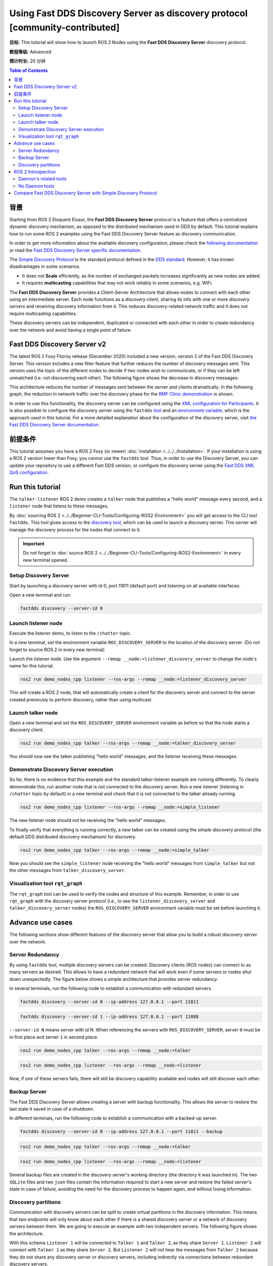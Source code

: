 .. redirect-from::

    Discovery-Server
    Tutorials/Discovery-Server/Discovery-Server

Using Fast DDS Discovery Server as discovery protocol [community-contributed]
=============================================================================

**目标:** This tutorial will show how to launch ROS 2 Nodes using the **Fast DDS Discovery Server** discovery protocol.

**教程等级:** Advanced

**预计时长:** 20 分钟

.. contents:: Table of Contents
   :depth: 2
   :local:

背景
----------

Starting from ROS 2 Eloquent Elusor, the **Fast DDS Discovery Server** protocol is a feature that offers a centralized dynamic discovery mechanism, as opposed to the distributed mechanism used in DDS by default.
This tutorial explains how to run some ROS 2 examples using the Fast DDS Discovery Server feature as discovery communication.

In order to get more information about the available discovery configuration, please check the `following documentation <https://fast-dds.docs.eprosima.com/en/v2.1.0/fastdds/discovery/discovery.html>`_ or read the `Fast DDS Discovery Server specific documentation <https://fast-dds.docs.eprosima.com/en/v2.1.0/fastdds/discovery/discovery_server.html#discovery-server>`__.

The `Simple Discovery Protocol <https://fast-dds.docs.eprosima.com/en/v2.1.0/fastdds/discovery/simple.html>`__ is the standard protocol defined in the `DDS standard <https://www.omg.org/omg-dds-portal/>`__.
However, it has known disadvantages in some scenarios.

* It does not **Scale** efficiently, as the number of exchanged packets increases significantly as new nodes are added.
* It requires **multicasting** capabilities that may not work reliably in some scenarios, e.g. WiFi.

The **Fast DDS Discovery Server** provides a Client-Server Architecture that allows nodes to connect with each other using an intermediate server.
Each node functions as a *discovery client*, sharing its info with one or more *discovery servers* and receiving discovery information from it.
This reduces discovery-related network traffic and it does not require multicasting capabilities.

.. image:: figures/ds_explanation.svg
    :align: center

These discovery servers can be independent, duplicated or connected with each other in order to create redundancy over the network and avoid having a single point of failure.

Fast DDS Discovery Server v2
----------------------------

The latest ROS 2 Foxy Fitzroy release (December 2020) included a new version, version 2 of the Fast DDS Discovery Server.
This version includes a new filter feature that further reduces the number of discovery messages sent.
This version uses the topic of the different nodes to decide if two nodes wish to communicate, or if they can be left unmatched (i.e. not discovering each other).
The following figure shows the decrease in discovery messages:

.. image:: figures/ds1vs2.svg
    :align: center

This architecture reduces the number of messages sent between the server and clients dramatically.
In the following graph, the reduction in network traffic over the discovery phase for the `RMF Clinic demonstration <https://github.com/open-rmf/rmf_demos#Clinic-World>`__ is shown:

.. image:: figures/discovery_server_v2_performance.svg
    :align: center


In order to use this functionality, the discovery server can be configured using the `XML configuration for Participants <https://fast-dds.docs.eprosima.com/en/v2.1.0/fastdds/discovery/discovery_server.html#discovery-server>`__.
It is also possible to configure the discovery server using the ``fastdds`` `tool <https://fast-dds.docs.eprosima.com/en/v2.1.0/fastddscli/cli/cli.html#discovery>`__ and an `environment variable <https://fast-dds.docs.eprosima.com/en/v2.1.0/fastdds/env_vars/env_vars.html>`__, which is the approach used in this tutorial.
For a more detailed explanation about the configuration of the discovery server, visit `the Fast DDS Discovery Server documentation <https://fast-dds.docs.eprosima.com/en/v2.1.0/fastdds/discovery/discovery_server.html#discovery-server>`__.


前提条件
-------------

This tutorial assumes you have a ROS 2 Foxy (or newer) :doc:`installation <../../../Installation>`.
If your installation is using a ROS 2 version lower than Foxy, you cannot use the ``fastdds`` tool.
Thus, in order to use the Discovery Server, you can update your repository to use a different Fast DDS version, or configure the discovery server using the `Fast DDS XML QoS configuration <https://fast-dds.docs.eprosima.com/en/v2.1.0/fastdds/discovery/discovery_server.html#discovery-server>`__.


Run this tutorial
-----------------

The ``talker-listener`` ROS 2 demo creates a ``talker`` node that publishes a "hello world" message every second, and a ``listener`` node that listens to these messages.

By :doc:`sourcing ROS 2 <../../Beginner-CLI-Tools/Configuring-ROS2-Environment>` you will get access to the CLI tool ``fastdds``.
This tool gives access to the `discovery tool <https://fast-dds.docs.eprosima.com/en/v2.1.0/fastddscli/cli/cli.html#discovery>`__, which can be used to launch a discovery server. This server will manage the discovery process for the nodes that connect to it.

.. important::

    Do not forget to :doc:`source ROS 2 <../../Beginner-CLI-Tools/Configuring-ROS2-Environment>` in every new terminal opened.


Setup Discovery Server
^^^^^^^^^^^^^^^^^^^^^^

Start by launching a discovery server with id 0, port 11811 (default port) and listening on all available interfaces.

Open a new terminal and run:

.. code-block:: console

    fastdds discovery --server-id 0


Launch listener node
^^^^^^^^^^^^^^^^^^^^

Execute the listener demo, to listen to the ``/chatter`` topic.

In a new terminal, set the environment variable ``ROS_DISCOVERY_SERVER`` to the location of the discovery server.
(Do not forget to source ROS 2 in every new terminal)

.. tabs::

    .. group-tab:: Linux

        .. code-block:: console

            export ROS_DISCOVERY_SERVER=127.0.0.1:11811

    .. group-tab:: Windows

        .. code-block:: console

            set ROS_DISCOVERY_SERVER=127.0.0.1:11811

Launch the listener node. Use the argument ``--remap __node:=listener_discovery_server`` to change the node's name for this tutorial.

.. code-block:: console

    ros2 run demo_nodes_cpp listener --ros-args --remap __node:=listener_discovery_server

This will create a ROS 2 node, that will automatically create a client for the discovery server and connect to the server created previously to perform discovery, rather than using multicast.


Launch talker node
^^^^^^^^^^^^^^^^^^

Open a new terminal and set the ``ROS_DISCOVERY_SERVER`` environment variable as before so that the node starts a discovery client.

.. tabs::

    .. group-tab:: Linux

        .. code-block:: console

            export ROS_DISCOVERY_SERVER=127.0.0.1:11811

    .. group-tab:: Windows

        .. code-block:: console

            set ROS_DISCOVERY_SERVER=127.0.0.1:11811

.. code-block:: console

    ros2 run demo_nodes_cpp talker --ros-args --remap __node:=talker_discovery_server

You should now see the talker publishing "hello world" messages, and the listener receiving these messages.


Demonstrate Discovery Server execution
^^^^^^^^^^^^^^^^^^^^^^^^^^^^^^^^^^^^^^

So far, there is no evidence that this example and the standard talker-listener example are running differently.
To clearly demonstrate this, run another node that is not connected to the discovery server.
Run a new listener (listening in ``/chatter`` topic by default) in a new terminal and check that it is not connected to the talker already running.

.. code-block:: console

    ros2 run demo_nodes_cpp listener --ros-args --remap __node:=simple_listener

The new listener node should not be receiving the "hello world" messages.

To finally verify that everything is running correctly, a new talker can be created using the simple discovery protocol (the default DDS distributed discovery mechanism) for discovery.

.. code-block:: console

    ros2 run demo_nodes_cpp talker --ros-args --remap __node:=simple_talker

Now you should see the ``simple_listener`` node receiving the "hello world" messages from ``simple_talker`` but not the other messages from ``talker_discovery_server``.


Visualization tool ``rqt_graph``
^^^^^^^^^^^^^^^^^^^^^^^^^^^^^^^^

The ``rqt_graph`` tool can be used to verify the nodes and structure of this example.
Remember, in order to use ``rqt_graph`` with the discovery server protocol (i.e., to see the ``listener_discovery_server`` and ``talker_discovery_server`` nodes) the ``ROS_DISCOVERY_SERVER`` environment variable must be set before launching it.


Advance use cases
-----------------

The following sections show different features of the discovery server that allow you to build a robust discovery server over the network.

Server Redundancy
^^^^^^^^^^^^^^^^^

By using ``fastdds`` tool, multiple discovery servers can be created.
Discovery clients (ROS nodes) can connect to as many servers as desired.
This allows to have a redundant network that will work even if some servers or nodes shut down unexpectedly.
The figure below shows a simple architecture that provides server redundancy.

.. image:: figures/ds_redundancy_example.svg
    :align: center

In several terminals, run the following code to establish a communication with redundant servers.

.. code-block:: console

    fastdds discovery --server-id 0 --ip-address 127.0.0.1 --port 11811

.. code-block:: console

    fastdds discovery --server-id 1 --ip-address 127.0.0.1 --port 11888

``--server-id N`` means server with id N. When referencing the servers with ``ROS_DISCOVERY_SERVER``, server ``0`` must be in first place and server ``1`` in second place.

.. tabs::

    .. group-tab:: Linux

        .. code-block:: console

            export ROS_DISCOVERY_SERVER="127.0.0.1:11811;127.0.0.1:11888"

    .. group-tab:: Windows

        .. code-block:: console

            set ROS_DISCOVERY_SERVER="127.0.0.1:11811;127.0.0.1:11888"

.. code-block:: console

    ros2 run demo_nodes_cpp talker --ros-args --remap __node:=talker

.. tabs::

    .. group-tab:: Linux

        .. code-block:: console

            export ROS_DISCOVERY_SERVER="127.0.0.1:11811;127.0.0.1:11888"

    .. group-tab:: Windows

        .. code-block:: console

            set ROS_DISCOVERY_SERVER="127.0.0.1:11811;127.0.0.1:11888"

.. code-block:: console

    ros2 run demo_nodes_cpp listener --ros-args --remap __node:=listener

Now, if one of these servers fails, there will still be discovery capability available and nodes will still discover each other.


Backup Server
^^^^^^^^^^^^^

The Fast DDS Discovery Server allows creating a server with backup functionality.
This allows the server to restore the last state it saved in case of a shutdown.

.. image:: figures/ds_backup_example.svg
    :align: center

In different terminals, run the following code to establish a communication with a backed-up server.

.. code-block:: console

    fastdds discovery --server-id 0 --ip-address 127.0.0.1 --port 11811 --backup

.. tabs::

    .. group-tab:: Linux

        .. code-block:: console

            export ROS_DISCOVERY_SERVER="127.0.0.1:11811"

    .. group-tab:: Windows

        .. code-block:: console

            set ROS_DISCOVERY_SERVER="127.0.0.1:11811"

.. code-block:: console

    ros2 run demo_nodes_cpp talker --ros-args --remap __node:=talker

.. tabs::

    .. group-tab:: Linux

        .. code-block:: console

            export ROS_DISCOVERY_SERVER="127.0.0.1:11811"

    .. group-tab:: Windows

        .. code-block:: console

            set ROS_DISCOVERY_SERVER="127.0.0.1:11811"

.. code-block:: console

    ros2 run demo_nodes_cpp listener --ros-args --remap __node:=listener

Several backup files are created in the discovery server's working directory (the directory it was launched in).
The two ``SQLite`` files and two ``json`` files contain the information required to start a new server and restore the failed server's state in case of failure, avoiding the need for the discovery process to happen again, and without losing information.


Discovery partitions
^^^^^^^^^^^^^^^^^^^^

Communication with discovery servers can be split to create virtual partitions in the discovery information.
This means that two endpoints will only know about each other if there is a shared discovery server or a network of discovery servers between them.
We are going to execute an example with two independent servers.
The following figure shows the architecture.

.. image:: figures/ds_partition_example.svg
    :align: center

With this schema ``Listener 1`` will be connected to ``Talker 1`` and ``Talker 2``, as they share ``Server 1``.
``Listener 2`` will connect with ``Talker 1`` as they share ``Server 2``.
But ``Listener 2`` will not hear the messages from ``Talker 2`` because they do not share any discovery server or discovery servers, including indirectly via connections between redundant discovery servers.

Run the first server listening on localhost with the default port of 11811.

.. code-block:: console

    fastdds discovery --server-id 0 --ip-address 127.0.0.1 --port 11811

In another terminal run the second server listening on localhost using another port, in this case port 11888.

.. code-block:: console

    fastdds discovery --server-id 1 --ip-address 127.0.0.1 --port 11888

Now, run each node in a different terminal. Use ``ROS_DISCOVERY_SERVER`` environment variable to decide which server they are connected to. Be aware that the `ids must match <https://fast-dds.docs.eprosima.com/en/v2.1.0/fastdds/env_vars/env_vars.html>`__.

.. tabs::

    .. group-tab:: Linux

        .. code-block:: console

            export ROS_DISCOVERY_SERVER="127.0.0.1:11811;127.0.0.1:11888"

    .. group-tab:: Windows

        .. code-block:: console

            set ROS_DISCOVERY_SERVER="127.0.0.1:11811;127.0.0.1:11888"

.. code-block:: console

    ros2 run demo_nodes_cpp talker --ros-args --remap __node:=talker_1

.. tabs::

    .. group-tab:: Linux

        .. code-block:: console

            export ROS_DISCOVERY_SERVER="127.0.0.1:11811;127.0.0.1:11888"

    .. group-tab:: Windows

        .. code-block:: console

            set ROS_DISCOVERY_SERVER="127.0.0.1:11811;127.0.0.1:11888"

.. code-block:: console

    ros2 run demo_nodes_cpp listener --ros-args --remap __node:=listener_1

.. tabs::

    .. group-tab:: Linux

        .. code-block:: console

            export ROS_DISCOVERY_SERVER="127.0.0.1:11811"

    .. group-tab:: Windows

        .. code-block:: console

            set ROS_DISCOVERY_SERVER="127.0.0.1:11811"

.. code-block:: console

    ros2 run demo_nodes_cpp talker --ros-args --remap __node:=talker_2

.. tabs::

    .. group-tab:: Linux

        .. code-block:: console

            export ROS_DISCOVERY_SERVER=";127.0.0.1:11888"

    .. group-tab:: Windows

        .. code-block:: console

            set ROS_DISCOVERY_SERVER=";127.0.0.1:11888"

.. code-block:: console

    ros2 run demo_nodes_cpp listener --ros-args --remap __node:=listener_2

We should see how ``Listener 1`` is receiving messages from both talker nodes, while ``Listener 2`` is in a different partition from ``Talker 2`` and so does not receive messages from it.

.. note::

    Once two endpoints (ROS nodes) have discovered each other, they do not need the discovery server network between them to listen to each other's messages.



ROS 2 Introspection
-------------------

The `ROS 2 Command Line Interface <https://github.com/ros2/ros2cli>`__ supports several introspection tools to analyze the behavior of a ROS 2 network.
These tools (i.e. ``ros2 bag record``, ``ros2 topic list``, etc.) are very helpful to understand a ROS 2 working network.

Most of these tools use DDS simple discovery to exchange topic information with every existing participant (using simple discovery, every participant in the network is connected with each other).
However, the new Discovery Server v2 implements a network traffic reduction scheme that limits the discovery data between participants that do not share a topic.
This means that nodes will only receive topic's discovery data if it has a writer or a reader for that topic.
As most ROS 2 CLIs need a node in the network (some of them rely on a running ROS 2 daemon, and some create their own nodes), using the Discovery Server v2 these nodes will not have all the network information, and thus their functionality will be limited.

The Discovery Server v2 functionality allows every Participant to run as a **Super Client**, a kind of **Client** that connects to a **Server**, from which it receives all the available discovery information (instead of just what it needs).
In this sense, ROS 2 introspection tools can be configured as **Super Client**, thus being able to discover every entity that is using the Discovery Server protocol within the network.

.. note::

    In this section we use the term *Participant* as a DDS entity. Each DDS *Participant* corresponds with a ROS 2 *Context*, a ROS 2 abstraction over DDS.
    `Nodes <ROS2Nodes>` are ROS 2 entities that rely on DDS communication interfaces: ``DataWriter`` and ``DataReader``.
    Each *Participant* can hold multiple ROS 2 Nodes.
    For further details about these concepts, please visit the `Node to Participant mapping design document <http://design.ros2.org/articles/Node_to_Participant_mapping.html>`__


Daemon's related tools
^^^^^^^^^^^^^^^^^^^^^^

The ROS 2 Daemon is used in several ROS 2 CLI introspection tools.
It creates its own Participant to add a ROS 2 Node to the network graph, in order to receive all the data sent.
In order for the ROS 2 CLI to work when using Discovery Server mechanism, the ROS 2 Daemon needs to be
configured as **Super Client**.
Therefore, this section is devoted to explain how to use ROS 2 CLI with ROS 2 Daemon running as a **Super Client**.
This will allow the Daemon to discover the entire Node graph, and to receive all topic and endpoint information.
To do so, a Fast DDS XML configuration file is used to configure the ROS 2 Daemon and CLI tools.

Below you can find a XML configuration profile, which for this tutorial should be saved in the working directory as ```super_client_configuration_file.xml``` file.
This file will configure every new participant using it, as a **Super Client**.

.. code-block:: xml

   <?xml version="1.0" encoding="UTF-8" ?>
    <dds>
        <profiles xmlns="http://www.eprosima.com/XMLSchemas/fastRTPS_Profiles">
            <participant profile_name="super_client_profile" is_default_profile="true">
                <rtps>
                    <builtin>
                        <discovery_config>
                            <discoveryProtocol>SUPER_CLIENT</discoveryProtocol>
                            <discoveryServersList>
                                <RemoteServer prefix="44.53.00.5f.45.50.52.4f.53.49.4d.41">
                                    <metatrafficUnicastLocatorList>
                                        <locator>
                                            <udpv4>
                                                <address>127.0.0.1</address>
                                                <port>11811</port>
                                            </udpv4>
                                        </locator>
                                    </metatrafficUnicastLocatorList>
                                </RemoteServer>
                            </discoveryServersList>
                        </discovery_config>
                    </builtin>
                </rtps>
            </participant>
        </profiles>
    </dds>


.. note::

    Under the *RemoteServer* tag, the *prefix* attribute value should be updated according to the server ID passed on the CLI (see `Fast DDS CLI <https://fast-dds.docs.eprosima.com/en/latest/fastddscli/cli/cli.html#discovery>`__).
    The value specified in the shown XML snippet corresponds to an ID of value 0.

First of all, instantiate a Discovery Server using `Fast DDS CLI <https://fast-dds.docs.eprosima.com/en/latest/fastddscli/cli/cli.html#discovery>`__ specifying an ID of value 0.

.. code-block:: console

    fastdds discovery -i 0 -l 127.0.0.1 -p 11811

Run a talker and a listener that will discover each other through the Server (notice that ``ROS_DISCOVERY_SERVER`` configuration is the same as the one in ``super_client_configuration_file.xml``).

.. tabs::

    .. group-tab:: Linux

        .. code-block:: console

            export ROS_DISCOVERY_SERVER="127.0.0.1:11811"

    .. group-tab:: Windows

        .. code-block:: console

            set ROS_DISCOVERY_SERVER="127.0.0.1:11811"

.. code-block:: console

    ros2 run demo_nodes_cpp listener --ros-args --remap __node:=listener

.. tabs::

    .. group-tab:: Linux

        .. code-block:: console

            export ROS_DISCOVERY_SERVER="127.0.0.1:11811"

    .. group-tab:: Windows

        .. code-block:: console

            set ROS_DISCOVERY_SERVER="127.0.0.1:11811"

.. code-block:: console

    ros2 run demo_nodes_cpp talker --ros-args --remap __node:=talker

Then, instantiate a ROS 2 Daemon using the **Super Client** configuration (remember to source ROS 2 installation in every new terminal).

.. tabs::

    .. group-tab:: Linux

        .. code-block:: console

            export FASTRTPS_DEFAULT_PROFILES_FILE=super_client_configuration_file.xml

    .. group-tab:: Windows

        .. code-block:: console

            set FASTRTPS_DEFAULT_PROFILES_FILE=super_client_configuration_file.xml

.. code-block:: console

    ros2 daemon stop
    ros2 daemon start
    ros2 topic list
    ros2 node info /talker
    ros2 topic info /chatter
    ros2 topic echo /chatter

We can also see the Node's Graph using the ROS 2 tool ``rqt_graph`` as follows (you may need to press the refresh button):

.. tabs::

    .. group-tab:: Linux

        .. code-block:: console

            export FASTRTPS_DEFAULT_PROFILES_FILE=super_client_configuration_file.xml

    .. group-tab:: Windows

        .. code-block:: console

            set FASTRTPS_DEFAULT_PROFILES_FILE=super_client_configuration_file.xml

.. code-block:: console

    rqt_graph


No Daemon tools
^^^^^^^^^^^^^^^

Some ROS 2 CLI tools do not use the ROS 2 Daemon.
In order for these tools to connect with a Discovery Server and receive all the topics information they need to be instantiated as a **Super Client** that connects to the **Server**.

Following the previous configuration, build a simple system with a talker and a listener.
First, run a **Server**:

.. code-block:: console

    fastdds discovery -i 0 -l 127.0.0.1 -p 11811

Then, run the talker and listener in separate terminals:

.. tabs::

    .. group-tab:: Linux

        .. code-block:: console

            export ROS_DISCOVERY_SERVER="127.0.0.1:11811"

    .. group-tab:: Windows

        .. code-block:: console

            set ROS_DISCOVERY_SERVER="127.0.0.1:11811"

.. code-block:: console

    ros2 run demo_nodes_cpp listener --ros-args --remap __node:=listener

.. tabs::

    .. group-tab:: Linux

        .. code-block:: console

            export ROS_DISCOVERY_SERVER="127.0.0.1:11811"

    .. group-tab:: Windows

        .. code-block:: console

            set ROS_DISCOVERY_SERVER="127.0.0.1:11811"

.. code-block:: console

    ros2 run demo_nodes_cpp talker --ros-args --remap __node:=talker

Continue using the ROS 2 CLI with ``--no-daemon`` option with the new configuration.
New nodes will connect with the existing Server and will know every topic.
Exporting ``ROS_DISCOVERY_SERVER`` is not needed as the ROS 2 tools will be configured through the ``FASTRTPS_DEFAULT_PROFILES_FILE``.

.. tabs::

    .. group-tab:: Linux

        .. code-block:: console

            export FASTRTPS_DEFAULT_PROFILES_FILE=super_client_configuration_file.xml

    .. group-tab:: Windows

        .. code-block:: console

            set FASTRTPS_DEFAULT_PROFILES_FILE=super_client_configuration_file.xml

.. code-block:: console

    ros2 topic list --no-daemon
    ros2 node info /talker --no-daemon --spin-time 2

Compare Fast DDS Discovery Server with Simple Discovery Protocol
----------------------------------------------------------------

In order to compare executing nodes using the *Simple Discovery* Protocol (the default DDS mechanism for distributed discovery) or the *Discovery Server*, two scripts that execute a talker and many listeners and analyze the network traffic during this time are provided.
For this experiment, ``tshark`` is required to be installed on your system.
The configuration file is mandatory in order to avoid using intraprocess mode.

.. note::

    These scripts are only supported on Linux, and require a discovery server closure feature that is only available from versions newer than the version provided in ROS 2 Foxy.
    In order to use this functionality, compile ROS 2 with Fast DDS v2.1.0 or higher.

These scripts' features are references for advanced purposes and their study is left to the user.

* :download:`bash network traffic generator <scripts/generate_discovery_packages.bash>`

* :download:`python3 graph generator <scripts/discovery_packets.py>`

* :download:`XML configuration <scripts/no_intraprocess_configuration.xml>`

Run the bash script with the path to ``setup.bash`` file to source ROS 2 as an argument.
This will generate the traffic trace for simple discovery.
Execute the same script with second argument ``SERVER``.
It will generate the trace for using the discovery server.

.. note::

    Depending on your configuration of ``tcpdump``, this script may require ``sudo`` privileges to read traffic across your network device.

After both executions are done, run the Python script to generate a graph similar to the one below.

.. code-block:: console

    $ export FASTRTPS_DEFAULT_PROFILES_FILE="no_intraprocess_configuration.xml"
    $ sudo bash generate_discovery_packages.bash ~/ros2/install/local_setup.bash
    $ sudo bash generate_discovery_packages.bash ~/ros2/install/local_setup.bash SERVER
    $ python3 discovery_packets.py

.. image:: figures/discovery_packets.svg
    :align: center

This graph is the result of a specific run of the experiment.
The reader can execute the scripts and generate their own results for comparison.
It can easily be seen that network traffic is reduced when using discovery service.

The reduction in traffic is a result of avoiding every node announcing itself and waiting a response from every other node on the network.
This creates a huge amount of traffic in large architectures.
The reduction from this method increases with the number of nodes, making this architecture more scalable than the Simple Discovery Protocol approach.

The new Fast DDS Discovery Server v2 is available since *Fast DDS* v2.0.2, replacing the old discovery server.
In this new version, those nodes that do not share topics will automatically not discover each other, saving the whole discovery data required to connect them and their endpoints.
The experiment above does not show this case, but even so the massive reduction in traffic can be appreciated due to the hidden infrastructure topics of ROS 2 nodes.
